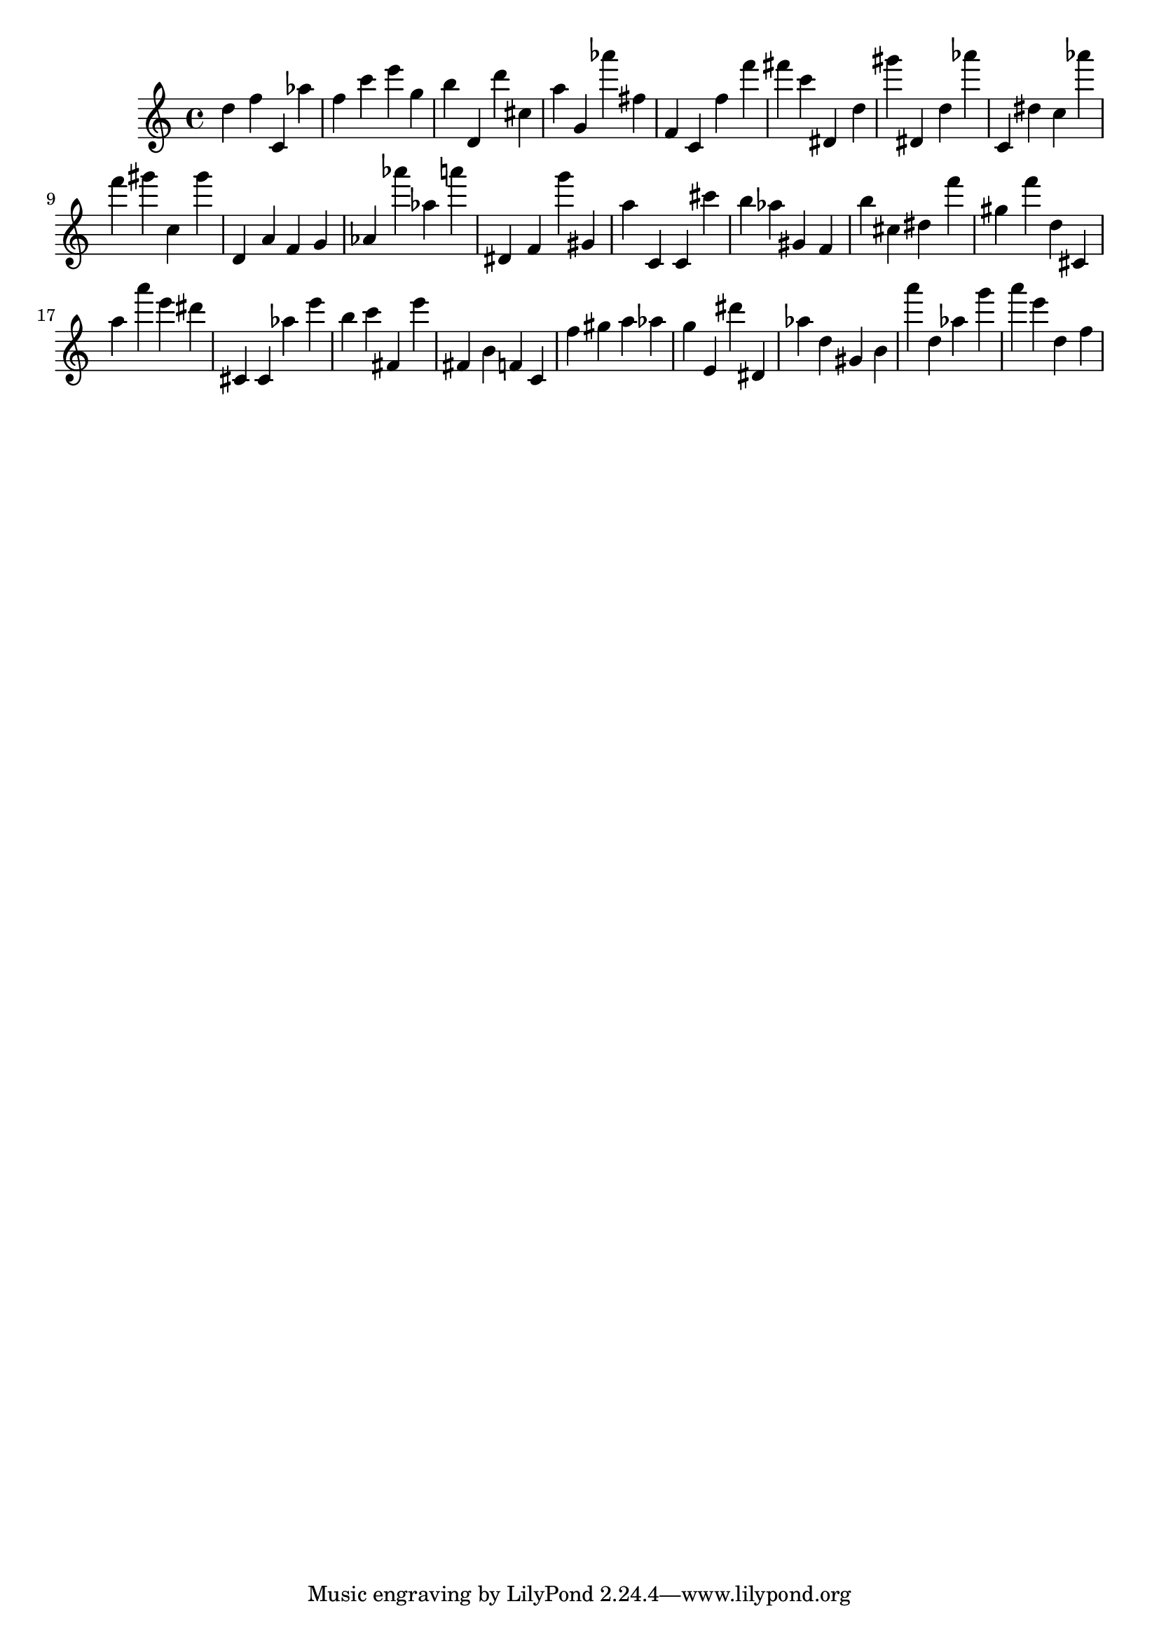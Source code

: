 \version "2.18.2"

\score {

{
\clef treble
d'' f'' c' as'' f'' c''' e''' g'' b'' d' d''' cis'' a'' g' as''' fis'' f' c' f'' f''' fis''' c''' dis' d'' gis''' dis' d'' as''' c' dis'' c'' as''' f''' gis''' c'' gis''' d' a' f' g' as' as''' as'' a''' dis' f' g''' gis' a'' c' c' cis''' b'' as'' gis' f' b'' cis'' dis'' f''' gis'' f''' d'' cis' a'' a''' e''' dis''' cis' cis' as'' e''' b'' c''' fis' e''' fis' b' f' c' f'' gis'' a'' as'' g'' e' dis''' dis' as'' d'' gis' b' a''' d'' as'' g''' a''' e''' d'' f'' 
}

 \midi { }
 \layout { }
}